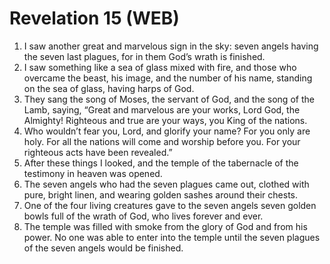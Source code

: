 * Revelation 15 (WEB)
:PROPERTIES:
:ID: WEB/66-REV15
:END:

1. I saw another great and marvelous sign in the sky: seven angels having the seven last plagues, for in them God’s wrath is finished.
2. I saw something like a sea of glass mixed with fire, and those who overcame the beast, his image, and the number of his name, standing on the sea of glass, having harps of God.
3. They sang the song of Moses, the servant of God, and the song of the Lamb, saying, “Great and marvelous are your works, Lord God, the Almighty! Righteous and true are your ways, you King of the nations.
4. Who wouldn’t fear you, Lord, and glorify your name? For you only are holy. For all the nations will come and worship before you. For your righteous acts have been revealed.”
5. After these things I looked, and the temple of the tabernacle of the testimony in heaven was opened.
6. The seven angels who had the seven plagues came out, clothed with pure, bright linen, and wearing golden sashes around their chests.
7. One of the four living creatures gave to the seven angels seven golden bowls full of the wrath of God, who lives forever and ever.
8. The temple was filled with smoke from the glory of God and from his power. No one was able to enter into the temple until the seven plagues of the seven angels would be finished.
